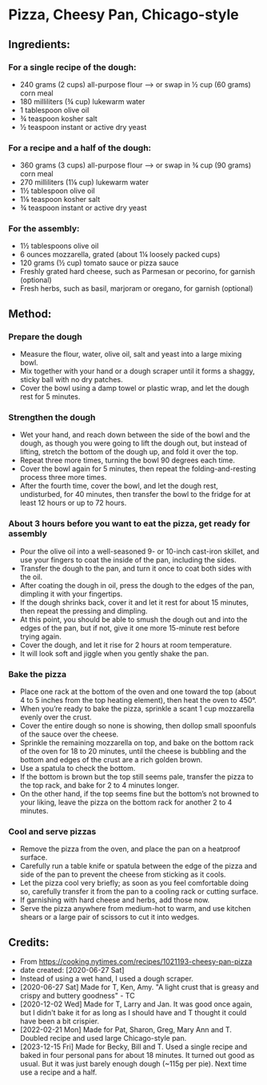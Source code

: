 #+STARTUP: showeverything
* Pizza, Cheesy Pan, Chicago-style
** Ingredients:
*** For a single recipe of the dough:
- 240 grams (2 cups) all-purpose flour
    --> or swap in ½ cup (60 grams) corn meal
- 180 milliliters (¾ cup) lukewarm water
- 1 tablespoon olive oil
- ¾ teaspoon kosher salt
- ½ teaspoon instant or active dry yeast
*** For a recipe and a half of the dough:
- 360 grams (3 cups) all-purpose flour
    --> or swap in ¾ cup (90 grams) corn meal
- 270 milliliters (1⅛ cup) lukewarm water
- 1½  tablespoon olive oil
- 1⅛ teaspoon kosher salt
- ¾ teaspoon instant or active dry yeast
*** For the assembly:
- 1½ tablespoons olive oil
- 6 ounces mozzarella, grated (about 1¼ loosely packed cups)
- 120 grams (½ cup) tomato sauce or pizza sauce
- Freshly grated hard cheese, such as Parmesan or pecorino, for garnish (optional)
- Fresh herbs, such as basil, marjoram or oregano, for garnish (optional)
** Method:
*** Prepare the dough
     + Measure the flour, water, olive oil, salt and yeast into a large mixing bowl.
     + Mix together with your hand or a dough scraper until it forms a shaggy, sticky ball with no dry patches.
     + Cover the bowl using a damp towel or plastic wrap, and let the dough rest for 5 minutes.
*** Strengthen the dough
     + Wet your hand, and reach down between the side of the bowl and the dough, as though you were going to lift the dough out, but instead of lifting, stretch the bottom of the dough up, and fold it over the top.
     + Repeat three more times, turning the bowl 90 degrees each time.
     + Cover the bowl again for 5 minutes, then repeat the folding-and-resting process three more times.
     + After the fourth time, cover the bowl, and let the dough rest, undisturbed, for 40 minutes, then transfer the bowl to the fridge for at least 12 hours or up to 72 hours.
*** About 3 hours before you want to eat the pizza, get ready for assembly
     + Pour the olive oil into a well-seasoned 9- or 10-inch cast-iron skillet, and use your fingers to coat the inside of the pan, including the sides.
     + Transfer the dough to the pan, and turn it once to coat both sides with the oil.
     + After coating the dough in oil, press the dough to the edges of the pan, dimpling it with your fingertips.
     + If the dough shrinks back, cover it and let it rest for about 15 minutes, then repeat the pressing and dimpling.
     + At this point, you should be able to smush the dough out and into the edges of the pan, but if not, give it one more 15-minute rest before trying again.
     + Cover the dough, and let it rise for 2 hours at room temperature.
     + It will look soft and jiggle when you gently shake the pan.
*** Bake the pizza
     + Place one rack at the bottom of the oven and one toward the top (about 4 to 5 inches from the top heating element), then heat the oven to 450°.
     + When you’re ready to bake the pizza, sprinkle a scant 1 cup mozzarella evenly over the crust.
     + Cover the entire dough so none is showing, then dollop small spoonfuls of the sauce over the cheese.
     + Sprinkle the remaining mozzarella on top, and bake on the bottom rack of the oven for 18 to 20 minutes, until the cheese is bubbling and the bottom and edges of the crust are a rich golden brown.
     + Use a spatula to check the bottom.
     + If the bottom is brown but the top still seems pale, transfer the pizza to the top rack, and bake for 2 to 4 minutes longer.
     + On the other hand, if the top seems fine but the bottom’s not browned to your liking, leave the pizza on the bottom rack for another 2 to 4 minutes.
*** Cool and serve pizzas
     + Remove the pizza from the oven, and place the pan on a heatproof surface.
     + Carefully run a table knife or spatula between the edge of the pizza and side of the pan to prevent the cheese from sticking as it cools.
     + Let the pizza cool very briefly; as soon as you feel comfortable doing so, carefully transfer it from the pan to a cooling rack or cutting surface.
     + If garnishing with hard cheese and herbs, add those now.
     + Serve the pizza anywhere from medium-hot to warm, and use kitchen shears or a large pair of scissors to cut it into wedges.
** Credits:
- From https://cooking.nytimes.com/recipes/1021193-cheesy-pan-pizza
- date created: [2020-06-27 Sat]
- Instead of using a wet hand, I used a dough scraper.
- [2020-06-27 Sat] Made for T, Ken, Amy. "A light crust that is greasy and crispy and buttery goodness" - TC
- [2020-12-02 Wed] Made for T, Larry and Jan. It was good once again, but I didn't bake it for as long as I should have and T thought it could have been a bit crispier.
- [2022-02-21 Mon] Made for Pat, Sharon, Greg, Mary Ann and T. Doubled recipe and used large Chicago-style pan.
- [2023-12-15 Fri] Made for Becky, Bill and T. Used a single recipe and baked in four personal pans for about 18 minutes. It turned out good as usual. But it was just barely enough dough (~115g per pie). Next time use a recipe and a half.
